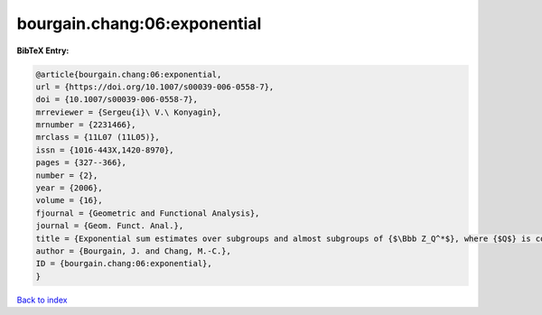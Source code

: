 bourgain.chang:06:exponential
=============================

.. :cite:t:`bourgain.chang:06:exponential`

.. bibliography:: ../../All.bib

**BibTeX Entry:**

.. code-block:: bibtex

   @article{bourgain.chang:06:exponential,
   url = {https://doi.org/10.1007/s00039-006-0558-7},
   doi = {10.1007/s00039-006-0558-7},
   mrreviewer = {Sergeu{i}\ V.\ Konyagin},
   mrnumber = {2231466},
   mrclass = {11L07 (11L05)},
   issn = {1016-443X,1420-8970},
   pages = {327--366},
   number = {2},
   year = {2006},
   volume = {16},
   fjournal = {Geometric and Functional Analysis},
   journal = {Geom. Funct. Anal.},
   title = {Exponential sum estimates over subgroups and almost subgroups of {$\Bbb Z_Q^*$}, where {$Q$} is composite with few prime factors},
   author = {Bourgain, J. and Chang, M.-C.},
   ID = {bourgain.chang:06:exponential},
   }

`Back to index <../index>`_
